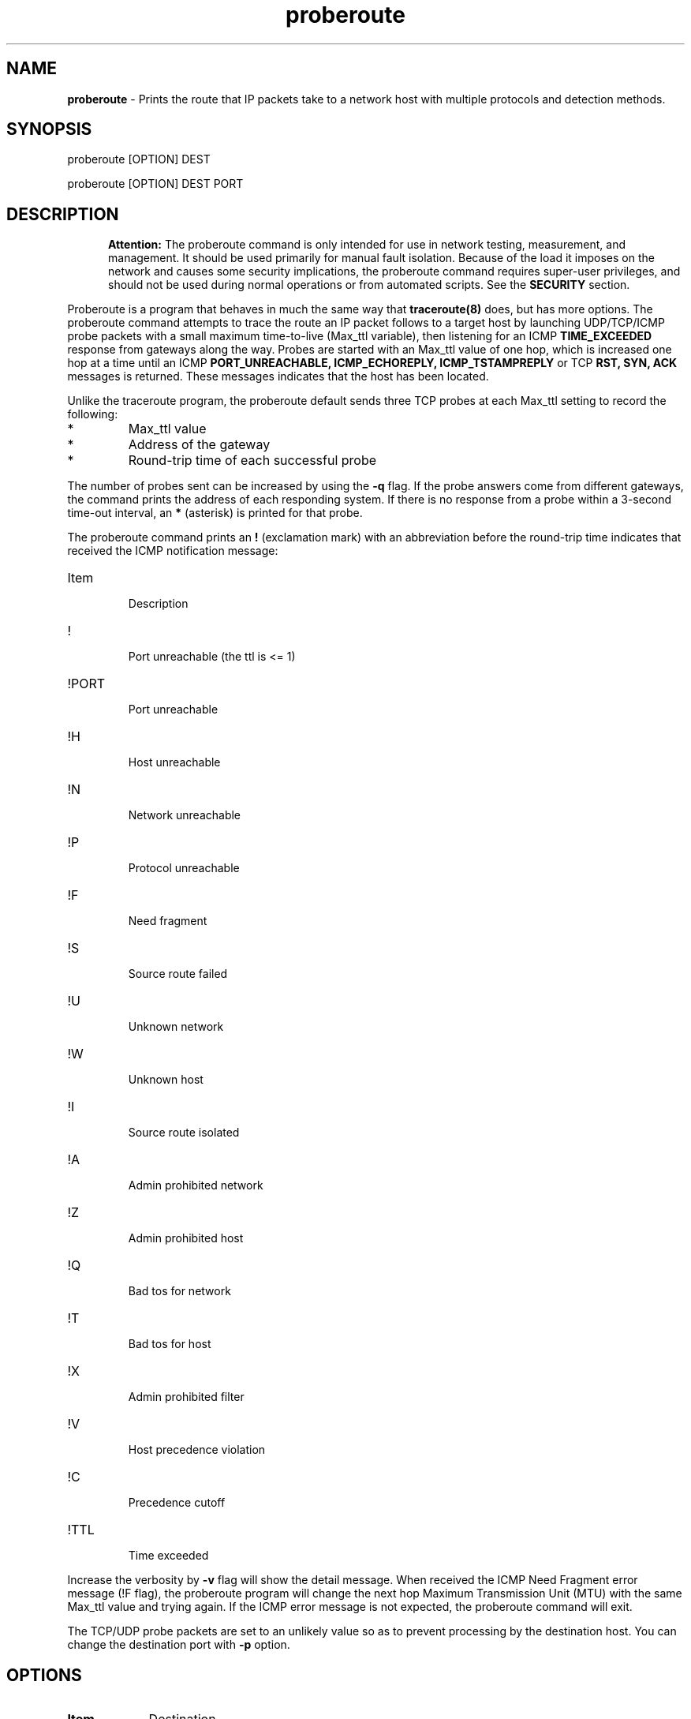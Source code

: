.TH "proberoute" "1" "09 Oct 2017" "" ""
.SH "NAME"
\fBproberoute\fP \- Prints the route that IP packets take to a network host with \
multiple protocols and detection methods.
.SH "SYNOPSIS"

.PP 
proberoute [OPTION] DEST
.PP 
proberoute [OPTION] DEST PORT
.PP 
.SH "DESCRIPTION"
.PP
.in +.5i
.ll -.5i
.B Attention:
The proberoute command is only intended for use in network testing,
measurement, and management\&. It should be used primarily for manual
fault isolation\&. Because of the load it imposes on the network and
causes some security implications, the proberoute command requires
super-user privileges, and should not be used during normal operations
or from automated scripts\&. See the \fBSECURITY\fP section\&.
.in
.ll
.PP
Proberoute is a program that behaves in much the same way that
\fBtraceroute(8)\fP does, but has more options\&. The proberoute
command attempts to trace the route an IP packet follows to a target
host by launching UDP/TCP/ICMP probe packets with a small maximum
time\-to\-live (Max_ttl variable), then listening for an ICMP
.B TIME_EXCEEDED
response from gateways along the way\&. Probes are
started with an Max_ttl value of one hop, which is increased one hop
at a time until an ICMP
.B PORT_UNREACHABLE,
.B ICMP_ECHOREPLY,
.B ICMP_TSTAMPREPLY
or
TCP
.B RST,
.B SYN,
.B ACK
messages is returned\&. These messages indicates that the host has been
located.
.PP
Unlike the traceroute program, the proberoute default sends three TCP
probes at each Max_ttl setting to record the following:
.PD 0
.IP *
Max_ttl value
.IP *
Address of the gateway
.IP *
Round-trip time of each successful probe
.PD
.PP
The number of probes sent can be increased by using the \fB\-q\fP
flag\&. If the probe answers come from different gateways, the command
prints the address of each responding system. If there is no
response from a probe within a 3-second time\-out interval, an
\fB*\fP (asterisk) is printed for that probe.
.PP
The proberoute command prints an \fB!\fP (exclamation mark) with an
abbreviation before the round-trip time indicates that received the ICMP
notification message:
.PP
.PD 0
.IP Item
.br
Description
.IP !
.br
Port unreachable (the ttl is <= 1)
.IP !PORT
.br
Port unreachable
.IP !H
.br
Host unreachable
.IP !N
.br
Network unreachable
.IP !P
.br
Protocol unreachable
.IP !F
.br
Need fragment
.IP !S
.br
Source route failed
.IP !U
.br
Unknown network
.IP !W
.br
Unknown host
.IP !I
.br
Source route isolated
.IP !A
.br
Admin prohibited network
.IP !Z
.br
Admin prohibited host
.IP !Q
.br
Bad tos for network
.IP !T
.br
Bad tos for host
.IP !X
.br
Admin prohibited filter
.IP !V
.br
Host precedence violation
.IP !C
.br
Precedence cutoff
.IP !TTL
.br
Time exceeded
.PD
.PP 
Increase the verbosity by \fB-v\fP flag will show the detail
message\&. When received the ICMP Need Fragment error message (!F
flag), the proberoute program will change the next hop Maximum
Transmission Unit (MTU) with the same Max_ttl value and trying
again\&. If the ICMP error message is not expected, the proberoute
command will exit\&.

The TCP/UDP probe packets are set to an unlikely value so as to
prevent processing by the destination host\&. You can change the
destination port with \fB-p\fP option\&.
.PP 
.SH "OPTIONS"
.PP
.TP \w'names'u+4
.B Item
Destination
.TP \w'names'u+4
.B \-v, \-\-verbose
Verbose output, multiple -v options increase the verbosity.
.TP \w'names'u+4
.B \-h, \-\-help
Show the brief help message.
.TP \w'names'u+4
.BI \-P " protocol"
Send packets of specified IP protocol.
.I
protocol
should be \&"TCP\&", \&"UDP\&" or \&"ICMP\&". Alternately, you can specify the
.B
\-\-tcp, \-\-udp,
or
.B
\-\-icmp
flags\&.
Note that these options can be specified at the same time\&.
.RS \w'names'u+4
.IP \fB\-\-tcp\fP
Send the TCP SYN probe packets, this technique is often referred to as
half\-open scanning, because you don't open a full TCP
connection\&. The default destination port is 33434, which can be
changed with \fB\-p\fP flags\&. Refer to the RFC 793 and Nmap
.B \-sS
option, A SYN/ACK indicates the port is listening (open), while a RST
(reset) is indicative of a non-listener\&. If no response is received
after several retransmissions, the probe is marked as an \fB*\fP
(asterisk)\&. The hop IP can also be fetched if an ICMP unreachable
error (type 3, code 0, 1, 2, 3, 9, 10, or 13) is received. The port is
also considered open if a SYN packet (without the ACK flag) is
received in response\&.
.IP \fB\-\-udp\fP
Send the UDP probe packets\&. The default destination port is
33434\&. For some common ports such as 53 (DNS), 161 (SNMP), 67/68
(DHCP), etc\&., which can be specified with \fB\-p\fP or \fB-g\fP
flags, a port\-specific probe is sent to increase response rate\&. If
an ICMP Port Unreachable error (type 3, code 3) is returned, the host
is reachable (the port is closed)\&. Other ICMP Unreachable errors
(type 3, codes 0, 1, 2, 9, 10, or 13) will be captured and get the
source address IP from them\&. Occasionally, because of the UDP port
is open, a service will respond a UDP packet instead of a ICMP error
message, so the probe will be timed\-out and marked as an \fB*\fP\&,
because the proberoute program will increase the destination port by 1
every hop, the host IP will display at the next hop\&.
.IP \fB\-\-icmp\fP
Send the ICMP Echo probe packets, wait for the ICMP Time Exceeded
error or ICMP Echo Reply message\&.
.RE
.TP \w'names'u+4
.B \-A, \-\-all
Same as '--tcp --udp --icmp'\&.
.TP \w'names'u+4
.BI \-p,\ \-\-port " portnum"
Set the base destination port number for TCP or UDP, the default is
33434\&. The proberoute command will increment the UDP port number
every Max_ttl, but keep the TCP port number unchanged\&.
Note that when UDP and TCP probe packets are used at the same time, this
option is valid only for TCP probes, while UDP base port number is
fixed to 33434\&.
.TP \w'names'u+4
.BI \-g,\ \-\-source\-port " portnum"
For UDP, TCP, set the source port number used in probes\&. The default
is random port\&.
.TP \w'names'u+4
.BI \-S,\ \-\-source\-ip " IPaddr"
Set the source address for probes, must use \fB-i\fP option to specify
the interface you wish to send\&.
.TP \w'names'u+4
.BI \-i " interface"
Specify a network interface to send probes and obtain the source IP
address for outgoing probe packets\&.
.TP \w'names'u+4
.BI \-q " nqueries"
Specifies the number of probe packets the traceroute command sends at
each Max_ttl setting\&. The default is three probes\&. Note that some
routers and hosts can use ICMP rate throttling. In such a situation
specifying too large number can lead to loss of some responses\&.
.TP \w'names'u+4
.BI \-w " waittime"
Sets the time (in seconds) to wait for a response to a probe\&. The
default is 3 seconds\&.
.TP \w'names'u+4
.BI \-f " first_ttl"
Set the initial time\-to\-live used in outgoing probe packets\&. The
default is 1, i\&.e\&., start with the first hop\&.
.TP \w'names'u+4
.BI \-m " max_ttl"
Set the max time\-to\-live (max number of hops) used in outgoing probe packets.
.TP \w'names'u+4
.BI \-F,\ \-\-frag\-size " frag_size"
Specify the IP fragment size (must be a multiple of eight)\&. Because
some firewalls don't check the fragmented packets for performance
reasons, fragments are possible to reach the host\&.
.TP \w'names'u+4
.BI \-s,\ \-\-mtu " MTUsize"
Using the specified MTU as the probe packets size\&. Default is auto
detection\&.
Note that when UDP and other protocols are used at the same time, this
option is only valid for other protocols while the UDP packet length is
fixed to 52-byte\&.
.TP \w'names'u+4
.B \-\-conn \fR(TCP connect probe)\fP
TCP connect probe is usable for detecting the path MTU when the
firewall only opening for the specific TCP port\&. When the connection
established, the proberoute program will send the out\-of\-sequence
probe packet with specific length and TCP flags (usually with
\fB\-\-ack\fP flag), for preventing processing by the destination
host\&.
.PP
.RS \w'names'u+4
Because of using
.B connect(2)
call will make the tcp session full opening, not recommended for
normal use, because a destination application is always affected (and
can be confused)\&. For the same reason, if the destination is in the
same subnet (ttl = 1), Proberoute never call \fBconnect(2)\fP\&.
.RE
.TP \w'names'u+4
.B \-\-syn\fR/\fPack\fR/\fPpush\fR/\fPnull\fR/\fPfin\fR/\fPxmas
Use TCP SYN, ACK, PUSH, Null, FIN and Xmas probes with \fB\-\-tcp\fP
option\&. This feature comes from the \fBnmap(1)\fP
program\&. \fB\-\-null\fP option doesn't set any bits (TCP flag header
is 0), \fB\-\-xmas\fP sets the FIN, PSH, and URG flags. When the
firewall is open, refer to the RFC 793 (Page 65)
.RS \w'names'u+4
.IP \(bu
If the target host state is CLOSED, an incoming segment not containing
a RST causes a RST to be sent in response\&.
.IP \(bu
If the target host state is LISTEN, any acknowledgment segment causes
a RST to be sent in response\&.
.IP \(bu
If the target host state is LISTEN, the SYN packet causes a SYN + ACK
to be sent in response\&.
.IP \(bu
If the target host state is ESTABLISHED, the out\-of\-sequence packet
causes an ACK should be sent in response\&.
.RE
.TP \w'names'u+4
.B \-\-badsum
Send the probe packets with a bogus checksum\&. Since virtually all
host IP stacks properly drop these packets, any responses received are
likely coming from a firewall or IDS that didn't bother to verify the
checksum\&.
.TP \w'names'u+4
.B \-\-badlen
Send the probe packets with a bad IP option length (by IP timestamp
option)\&. An ICMP Parameter Problem error message will be sent when a
router (MUST generate this message) or a host (SHOULD generate this
message) finds a problem with the IP header parameters\&. This option is
not very helpful for tracing route\&.
.TP \w'names'u+4
.B \-e, \-\-echo
.PD 0
.TP \w'names'u+4
.B \-\-echo\-reply
.PD
Send ICMP echo/echo\-reply probes\&. when the firewall is open:
.RS \w'names'u+4
.IP \(bu
The \fBICMP_ECHO\fP probe causes the target host MUST response the
\fBICMP_ECHOREPLY\fP message\&.
.IP \(bu
The \fBICMP_ECHOREPLY\fP probe causes the target host MAY response the
\fBICMP_UNREACH_PORT\fP message\&.
.RE
.TP \w'names'u+4
.B \-t, \-\-tstamp
.PD 0
.TP \w'names'u+4
.B \-\-tstamp\-reply
.PD
Send ICMP timestamp/timestamp\-reply probes\&. when the firewall is open:
.RS \w'names'u+4
.IP \(bu
The \fBICMP_TSTAMP\fP probe causes the target host MAY response the
\fBICMP_TSTAMPREPLY\fP message\&.
.IP \(bu
The \fBICMP_TSTAMPREPLY\fP probe causes the target host MAY response
the \fBICMP_UNREACH_PORT\fP message\&.
.RE
.TP \w'names'u+4
.BI \-j,\ \-\-source-route " gateway"
Sets IP Loose Source Route option\&. Tell the network to route the
packet through the specified gateway (Unfortunately, most routers have
disabled source routing for security reasons)\&.
.PP
.SH "PARAMETERS"
.PP
.TP \w'names'u+4
.B Item
Destination
.TP \w'names'u+4
.B HOST
Specifies the destination host, either by host name or IP number. This
parameter is required\&.
.TP \w'names'u+4
.B PORT
Specifies the destination port or service for TCP or UDP protocol\&. The
default port is 33434\&.
.PP
.SH EXAMPLE
.PP
A sample use and output might be:
.PP
.ft CW
.nf
$ sudo ./proberoute -A www.ccb.com http
proberoute to www.ccb.com (114.251.28.14) from 192.168.0.100 (en0)
with TCP UDP ICMP protocol
destination: 0.0.0.0, gateway: 192.168.0.1, mask: 0.0.0.0
1 hops min, 30 hops max
outgoing MTU = 1500
  1  192.168.0.1  125.682 ms  0.178 ms  0.063 ms
  2  192.168.0.1  !F  10.378 ms * *
  3  182.93.63.226  10.342 ms
     182.93.63.222  0.104 ms
     182.93.63.226  0.057 ms
  4  182.93.63.225  10.405 ms
     182.93.63.221  0.090 ms  0.110 ms
  5  202.175.54.69  10.163 ms
     202.175.54.77  0.120 ms  0.089 ms
  6  219.158.35.37  20.366 ms  0.102 ms  0.084 ms
  7  219.158.97.30  20.372 ms  0.090 ms  0.109 ms
  8  219.158.97.1  21.376 ms  0.099 ms *
  9  219.158.7.17  52.008 ms
     219.158.15.37  0.209 ms
     219.158.7.17  52.589 ms
 10  61.49.214.6  40.893 ms  0.118 ms
     202.96.12.2  10.415 ms
 11  124.65.61.174  40.759 ms  10.622 ms  31.370 ms
 12  61.148.157.10  52.019 ms  0.136 ms  10.123 ms
 13  61.148.14.34  41.982 ms  0.071 ms  10.966 ms
 14  202.106.80.123  41.084 ms  0.109 ms  41.323 ms
 15  114.251.28.14  !TTL  51.908 ms  !TTL  0.133 ms  !TTL  51.926 ms
 16  202.106.80.123  41.755 ms  10.226 ms  31.636 ms
 17  * * *
 18  114.251.28.14  52.930 ms  0.107 ms  52.539 ms
Port 80 open
.fi
.ft R
.PP
Note that:
.IP \(bu
The line 2 hop received the ICMP Destination Unreachable messages
containing Code 4 (Fragmentation needed and DF set), so the proberoute
program change the next\-hop MTU and try again, with \fB\-v\fP flag
will see the changed MTU\&.
.IP \(bu
The line 15 hop arrived the target host, but received the ICMP Time
Exceeded messages, since only the router will send this message, so
the proberoute program will continue to trace route, and arrived the
real target host at the line 18 hop\&.
.IP \(bu
Because of the \fB\-A\fP flag, each probe sends TCP, UDP, and ICMP
packets respectively, but the line 17 hops don't send ICMP Time
Exceeded messages (it is also unlikely that ttl is too small to reach
us), perhaps due to the firewall rules. You can try proberoute's
advanced options for firewall evasion or spoofing under the permission
from the network administrator\&.
.PP
.SH FILES
Proberoute relies on \fBlibpcap\fP library, which provide common
methods to access the datalink layer by wrapping the BSD Packet Filter
(BPF), the Linux PF_PACKET interface, or other methods.
.PP
.PD 0
.IP Item
.br
Description
.IP /usr/lib/libpcap.a
.br
libpcap library file
.IP /dev/bpf?
BPF device
.br
.IP /proc/net/dev
Network interfaces information
.PD
.PP
.SH "SEE ALSO"
traceroute(8), nmap(1), ping(1)
.PP
.SH "SECURITY"
This command requires privileged users due to using \fBlibpcap\fP and
raw socket\&.
.PP
When used properly, Proberoute helps to detect the routing problems and
location errors\&. But when used improperly, Proberoute could (in rare
cases) cause damage to the network or host\&, even get you sued,
fired, or banned by your ISP\&.
.PP
Refer to the advice from Lyon (author of Nmap), the best way to avoid
controversy when using Proberoute is to always secure written
authorization from the target network representatives before
initialing any probing\&.
.PP
.SH "WARNING"
Since the \fB\-\-frag\-size\fP can split the packet into eight bytes,
so a 20-byte TCP header would be split into three packets, but this
feature is not supported or even dangerous on some systems\&.
.PP
Especially the fragment size of eight bytes MAY causes the AIX system
crash immediately\&. In addition, the TCP packet can't be fragmented
less than the size of header on AIX system\&.
.PP
.SH COPYRIGHT
Copyright (C) 2017 Cun Gong
.PP
This is free software; see the source for copying conditions. There is
NO warranty; not even for MERCHANTABILITY or FITNESS FOR A PARTICULAR
PURPOSE\&.
.PP
Released under the BSD 3-clause "New" or "Revised" License\&.
.PP
.SH AVAILABILITY
The source code of proberoute command is available from
https://github.com/GongCun/proberoute, it's very much welcome to
participate in the development and help to improve Proberoute\&.
.PP
.SH BUGS
The following is a list of those features not yet implemented:
.PD 0
.IP *
IPv6 supporting
.IP *
Reverse	DNS lookups (PTR)
.IP *
Autonomous System (AS) path lookups
.IP *
Sending several probes concurrently
.IP *
Only support link type of loopback, IEEE 802\&.3 (RFC 1042) or
Ethernet (RFC 894), SLIP (RFC 1144), and PPP (RFC 1161/1162)\&. Other
link types such as IEEE 802.5 Token Ring, PPPoE, Cisco PPP with HDLC
framing, etc\&. are not supported\&.
.PD
.PP
If you found any bug, please report it to Cun Gong
<gong_cun@bocmacau.com>, thank you very much\&.
